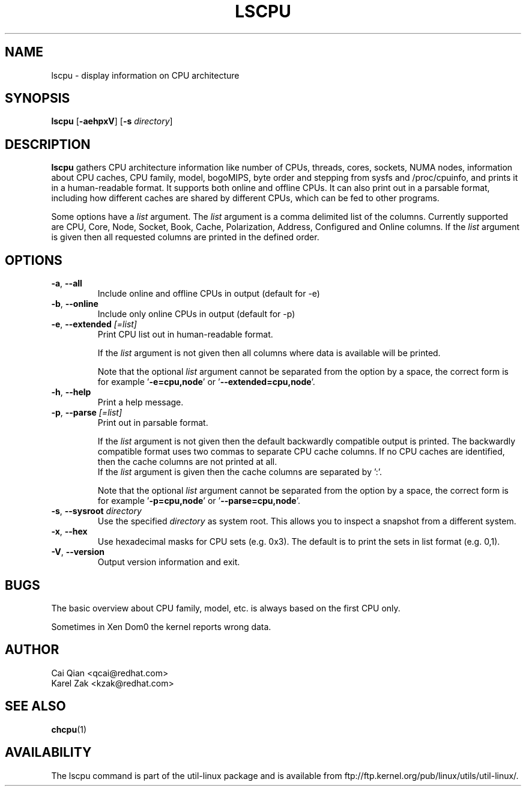 .\" Process this file with
.\" groff -man -Tascii lscpu.1
.\"
.TH LSCPU 1 "February 2011" "util-linux" "User Commands"
.SH NAME
lscpu \- display information on CPU architecture
.SH SYNOPSIS
.B lscpu
.RB [ \-aehpxV ]
.RB [ \-s
.IR directory ]
.SH DESCRIPTION
.B lscpu
gathers CPU architecture information like number of CPUs, threads,
cores, sockets, NUMA nodes, information about CPU caches, CPU family,
model, bogoMIPS, byte order and stepping from sysfs and /proc/cpuinfo, and prints it in
a human-readable format.  It supports both online and offline CPUs.
It can also print out in a parsable format,
including how different caches are shared by different CPUs,
which can be fed to other programs.

Some options have a \fIlist\fP argument. The \fIlist\fP argument is a comma
delimited list of the columns. Currently supported are CPU, Core, Node, Socket,
Book, Cache, Polarization, Address, Configured and Online columns.
If the \fIlist\fP argument is given then all requested columns are printed in
the defined order.

.SH OPTIONS
.TP
.BR \-a , " \-\-all"
Include online and offline CPUs in output (default for -e)
.TP
.BR \-b , " \-\-online"
Include only online CPUs in output (default for -p)
.TP
.BR \-e , " \-\-extended " \fI[=list]\fP
Print CPU list out in human-readable format.

If the \fIlist\fP argument is not given then all columns where data is
available will be printed.

Note that the optional \fIlist\fP argument cannot be separated from the
option by a space, the correct form is for example '\fB-e=cpu,node\fP' or '\fB--extended=cpu,node\fP'.
.TP
.BR \-h , " \-\-help"
Print a help message.
.TP
.BR \-p , " \-\-parse " \fI[=list]\fP
Print out in parsable format.

If the \fIlist\fP argument is not given then the default backwardly compatible
output is printed.  The backwardly compatible format uses two commas to
separate CPU cache columns. If no CPU caches are identified, then the cache
columns are not printed at all.
.br
If the \fIlist\fP argument is given then the cache columns are separated by ':'.

Note that the optional \fIlist\fP argument cannot be separated from the
option by a space, the correct form is for example '\fB-p=cpu,node\fP' or '\fB--parse=cpu,node\fP'.
.TP
.BR \-s , " \-\-sysroot " \fIdirectory\fP
Use the specified \fIdirectory\fP as system root.  This allows you to inspect
a snapshot from a different system.
.TP
.BR \-x , " \-\-hex"
Use hexadecimal masks for CPU sets (e.g. 0x3).  The default is to print the sets
in list format (e.g. 0,1).
.TP
.BR \-V , " \-\-version"
Output version information and exit.
.SH BUGS
The basic overview about CPU family, model, etc. is always based on the first
CPU only.

Sometimes in Xen Dom0 the kernel reports wrong data.
.SH AUTHOR
.nf
Cai Qian <qcai@redhat.com>
Karel Zak <kzak@redhat.com>
.fi
.SH "SEE ALSO"
.BR chcpu (1)
.SH AVAILABILITY
The lscpu command is part of the util-linux package and is available from
ftp://ftp.kernel.org/pub/linux/utils/util-linux/.
